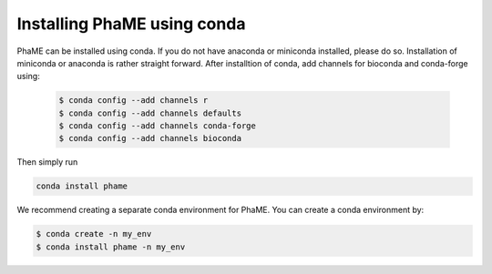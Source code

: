 Installing PhaME using conda
############################

PhaME can be installed using conda. If you do not have anaconda or miniconda installed, please do so. Installation of miniconda or anaconda is rather straight forward. After installtion of conda, add channels for bioconda and conda-forge using:
 
 .. code-block:: console
 
    $ conda config --add channels r
    $ conda config --add channels defaults
    $ conda config --add channels conda-forge
    $ conda config --add channels bioconda


Then simply run


.. code-block:: console

    conda install phame

We recommend creating a separate conda environment for PhaME. You can create a conda environment by:

.. code-block:: console

    $ conda create -n my_env
    $ conda install phame -n my_env

